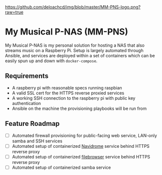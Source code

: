 [[https://github.com/deloachcd/img/blob/master/MM-PNS-logo.png?raw=true]]

* My Musical P-NAS (MM-PNS)
My Musical P-NAS is my personal solution for hosting a NAS that also streams music on a
Raspberry Pi. Setup is largely automated through Ansible, and services are deployed within
a set of containers which can be easily spun up and down with ~docker-compose~.

** Requirements
- A raspberry pi with reasonable specs running raspbian
- A valid SSL cert for the HTTPS reverse proxied services
- A working SSH connection to the raspberry pi with public key authentication
- Ansible on the machine the provisioning playbooks will be run from
  
** Feature Roadmap
- [ ] Automated firewall provisioning for public-facing web service, LAN-only samba and SSH services
- [ ] Automated setup of containerized [[https://www.navidrome.org/][Navidrome]] service behind HTTPS reverse proxy
- [ ] Automated setup of containerized [[https://github.com/filebrowser/filebrowser][filebrowser]] service behind HTTPS reverse proxy
- [ ] Automated setup of containerized samba service
